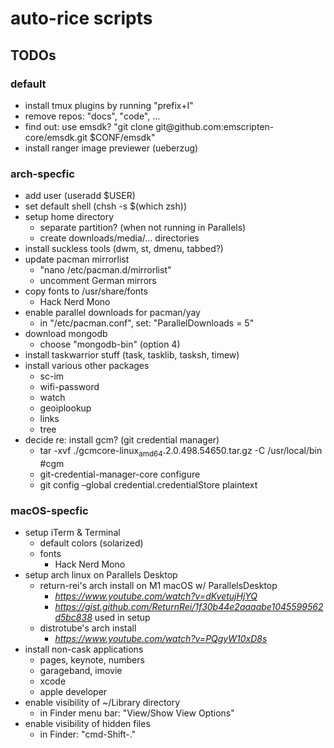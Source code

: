 * auto-rice scripts
** TODOs
*** default
- install tmux plugins by running "prefix+I"
- remove repos: "docs", "code", ...
- find out: use emsdk?
  "git clone git@github.com:emscripten-core/emsdk.git $CONF/emsdk"
- install ranger image previewer (ueberzug)
*** arch-specfic
- add user (useradd $USER)
- set default shell (chsh -s $(which zsh))
- setup home directory
  + separate partition? (when not running in Parallels)
  + create downloads/media/... directories
- install suckless tools (dwm, st, dmenu, tabbed?)
- update pacman mirrorlist
  + "nano /etc/pacman.d/mirrorlist"
  + uncomment German mirrors
- copy fonts to /usr/share/fonts
  + Hack Nerd Mono
- enable parallel downloads for pacman/yay
  + in "/etc/pacman.conf", set: "ParallelDownloads = 5"
- download mongodb
  + choose "mongodb-bin" (option 4)
- install taskwarrior stuff (task, tasklib, tasksh, timew)
- install various other packages
  + sc-im
  + wifi-password
  + watch
  + geoiplookup
  + links
  + tree
- decide re: install gcm? (git credential manager)
  + tar -xvf ./gcmcore-linux_amd64.2.0.498.54650.tar.gz -C /usr/local/bin  #cgm
  + git-credential-manager-core configure
  + git config --global credential.credentialStore plaintext
*** macOS-specfic
- setup iTerm & Terminal
  + default colors (solarized)
  + fonts
    - Hack Nerd Mono
- setup arch linux on Parallels Desktop
  + return-rei's arch install on M1 macOS w/ ParallelsDesktop
    - [[video][https://www.youtube.com/watch?v=dKvetujHjYQ]]
    - [[important commands][https://gist.github.com/ReturnRei/1f30b44e2aaaabe1045599562d5bc838]] used in setup
  + distrotube's arch install
    - [[video][https://www.youtube.com/watch?v=PQgyW10xD8s]]
- install non-cask applications
  + pages, keynote, numbers
  + garageband, imovie
  + xcode
  + apple developer
- enable visibility of ~/Library directory
  + in Finder menu bar: "View/Show View Options"
- enable visibility of hidden files
  + in Finder: "cmd-Shift-."


